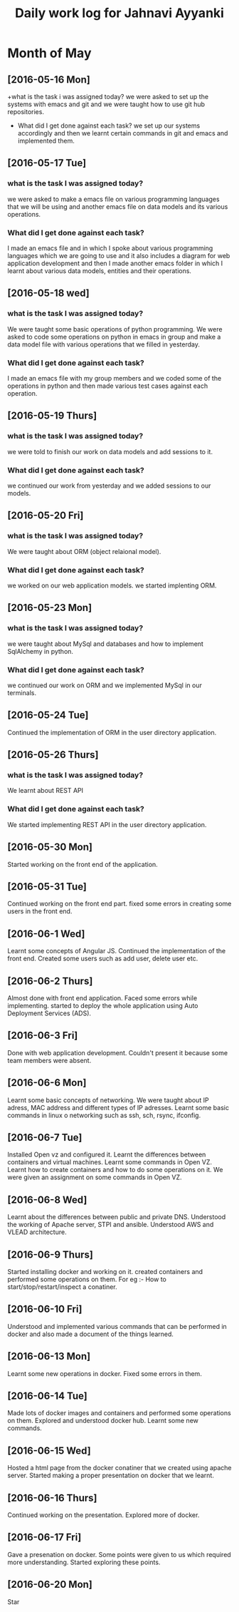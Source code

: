 #+title: Daily work log for Jahnavi Ayyanki

* Month of May
** [2016-05-16 Mon]
   +what is the task i was assigned today?
    we were asked to set up the systems with emacs and git and we were taught how to use git hub repositories.
   + What did I get done against each task?
    we set up our systems accordingly and then we learnt certain commands in git and emacs and implemented them.

** [2016-05-17 Tue]
*** what is the task I was assigned today? 
   we were asked to make a emacs file on various programming languages that we
   will be using and another emacs file on data models and its various
   operations.
  
*** What did I get done against each task?
    I made an emacs file and in which I spoke about various programming
    languages which we are going to use and it also includes a diagram for web
    application development and then I made another emacs folder
    in which I learnt about various data models, entities and their operations.

** [2016-05-18 wed]
*** what is the task I was assigned today?
   We were taught some basic operations of python programming. We were asked to code some operations on python in emacs in group and make a data model file with various operations that we filled in yesterday.

*** What did I get done against each task?
    I made an emacs file with my group members and we coded some of the operations in python and then made various test cases against each operation.
    
** [2016-05-19 Thurs]
*** what is the task I was assigned today?
    we were told to finish our work on data models and add sessions to it.
    
*** What did I get done against each task?
    we continued our work from yesterday and we added sessions to our models.
    
** [2016-05-20 Fri]
*** what is the task I was assigned today? 
    We were taught about ORM (object relaional model).
    
*** What did I get done against each task?
    we worked on our web application models. we started implenting ORM.

** [2016-05-23 Mon]
*** what is the task I was assigned today? 
    we were taught about MySql and
    databases and how to implement SqlAlchemy in python.
    
*** What did I get done against each task?
    we continued our work on ORM and we implemented MySql in our terminals.
    
** [2016-05-24 Tue]
    Continued the implementation of ORM in the user directory application.
    
** [2016-05-26 Thurs]   
*** what is the task I was assigned today? 
    We learnt about REST API 
    
*** What did I get done against each task?
    We started implementing REST API in the user directory application.
    
** [2016-05-30 Mon]    
   Started working on the front end of the application.
    
** [2016-05-31 Tue] 
   Continued working on the front end part.
   fixed some errors in creating some users in the front end.
    
** [2016-06-1 Wed]     
   Learnt some concepts of Angular JS.
   Continued the implementation of the front end.
   Created some users such as add user, delete user etc.
   
** [2016-06-2 Thurs]   
   Almost done with front end application.
   Faced some errors while implementing.
   started to deploy the whole application using Auto Deployment Services (ADS).
   
** [2016-06-3 Fri]   
   Done with web application development. 
   Couldn't present it because some team members were absent.
    
** [2016-06-6 Mon]     
   Learnt some basic concepts of networking.
   We were taught about IP adress, MAC address and different types of IP adresses.
   Learnt some basic commands in linux o networking such as ssh, sch, rsync, ifconfig.
   
** [2016-06-7 Tue]     
   Installed Open vz and configured it.
   Learnt the differences between containers and virtual machines.
   Learnt some commands in Open VZ.
   Learnt how to create containers and how to do some operations on it.
   We were given an assignment on some commands in Open VZ.
   
** [2016-06-8 Wed] 
   Learnt about the differences between public and private DNS. Understood the working of Apache server, STPI and  ansible.
   Understood AWS and VLEAD architecture.
   
** [2016-06-9 Thurs]
   Started installing docker and working on it.
   created containers and performed some operations on them.
   For eg :-
   How to start/stop/restart/inspect a conatiner.
     
** [2016-06-10 Fri]
   Understood and implemented various commands that can be performed in docker and also made a document of the things learned.
   
** [2016-06-13 Mon]
   Learnt some new operations in docker.
   Fixed some errors in them.
   
** [2016-06-14 Tue]   
   Made lots of docker images and containers and performed some operations on them.
   Explored and understood docker hub.
   Learnt some new commands.
   
** [2016-06-15 Wed]
   Hosted a html page from the docker conatiner that we created using apache server.
   Started making a proper presentation on docker that we learnt.
   
** [2016-06-16 Thurs]
   Continued working on the presentation.
   Explored more of docker.
   
** [2016-06-17 Fri]
   Gave a presenation on docker.
   Some points were given to us which required more understanding.
   Started exploring these points.
   
** [2016-06-20 Mon]
   Star
